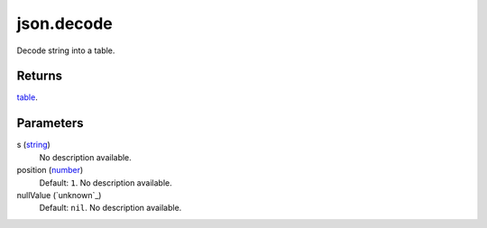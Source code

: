 json.decode
====================================================================================================

Decode string into a table.

Returns
----------------------------------------------------------------------------------------------------

`table`_.

Parameters
----------------------------------------------------------------------------------------------------

s (`string`_)
    No description available.

position (`number`_)
    Default: ``1``. No description available.

nullValue (`unknown`_)
    Default: ``nil``. No description available.

.. _`string`: ../../../lua/type/string.html
.. _`table`: ../../../lua/type/table.html
.. _`number`: ../../../lua/type/number.html
